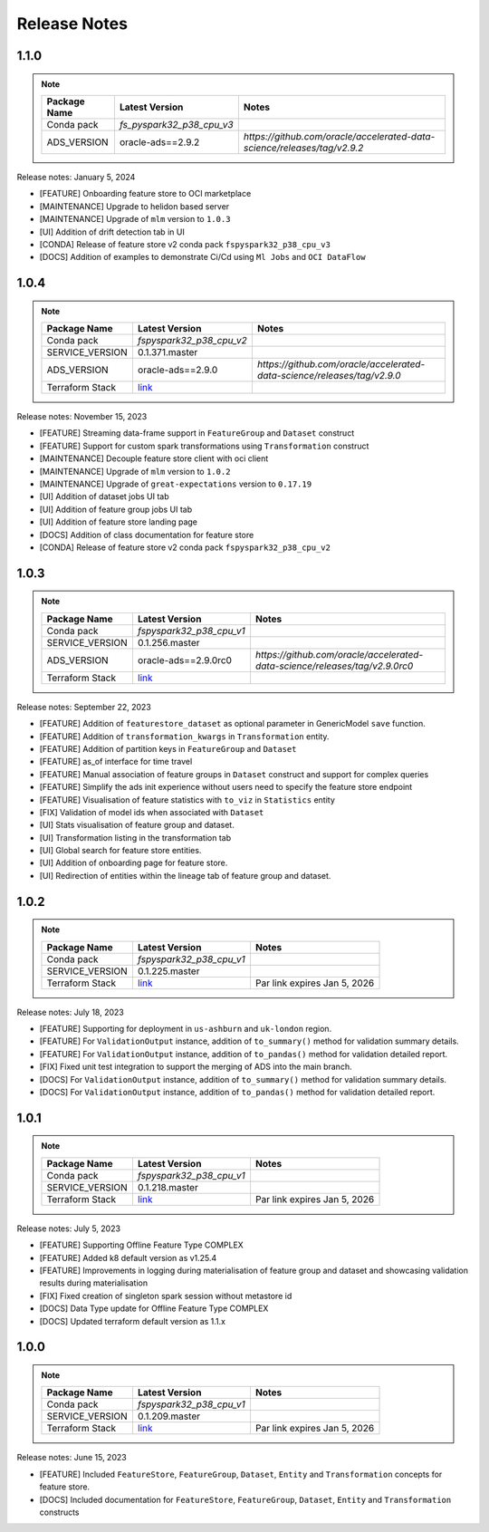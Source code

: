 .. _Release Notes:

=============
Release Notes
=============

1.1.0
-----
.. note::

    .. list-table::
      :header-rows: 1

      * - Package Name
        - Latest Version
        - Notes
      * - Conda pack
        - `fs_pyspark32_p38_cpu_v3`
        -
      * - ADS_VERSION
        - oracle-ads==2.9.2
        - `https://github.com/oracle/accelerated-data-science/releases/tag/v2.9.2`

Release notes: January 5, 2024

* [FEATURE] Onboarding feature store to OCI marketplace
* [MAINTENANCE] Upgrade to helidon based server
* [MAINTENANCE] Upgrade of ``mlm`` version to ``1.0.3``
* [UI] Addition of drift detection tab in UI
* [CONDA] Release of feature store v2 conda pack ``fspyspark32_p38_cpu_v3``
* [DOCS] Addition of examples to demonstrate Ci/Cd using ``Ml Jobs`` and ``OCI DataFlow``

1.0.4
-----
.. note::

    .. list-table::
      :header-rows: 1

      * - Package Name
        - Latest Version
        - Notes
      * - Conda pack
        - `fspyspark32_p38_cpu_v2`
        -
      * - SERVICE_VERSION
        - 0.1.371.master
        -
      * - ADS_VERSION
        - oracle-ads==2.9.0
        - `https://github.com/oracle/accelerated-data-science/releases/tag/v2.9.0`
      * - Terraform Stack
        - `link <https://objectstorage.us-ashburn-1.oraclecloud.com/p/vZogtXWwHqbkGLeqyKiqBmVxdbR4MK4nyOBqDsJNVE4sHGUY5KFi4T3mOFGA3FOy/n/idogsu2ylimg/b/oci-feature-store/o/beta/terraform/feature-store-terraform.zip>`__
        -


Release notes: November 15, 2023

* [FEATURE] Streaming data-frame support in ``FeatureGroup`` and ``Dataset`` construct
* [FEATURE] Support for custom spark transformations using ``Transformation``  construct
* [MAINTENANCE] Decouple feature store client with oci client
* [MAINTENANCE] Upgrade of ``mlm`` version to ``1.0.2``
* [MAINTENANCE] Upgrade of ``great-expectations`` version to ``0.17.19``
* [UI] Addition of dataset jobs UI tab
* [UI] Addition of feature group jobs UI tab
* [UI] Addition of feature store landing page
* [DOCS] Addition of class documentation for feature store
* [CONDA] Release of feature store v2 conda pack ``fspyspark32_p38_cpu_v2``

1.0.3
-----
.. note::

    .. list-table::
      :header-rows: 1

      * - Package Name
        - Latest Version
        - Notes
      * - Conda pack
        - `fspyspark32_p38_cpu_v1`
        -
      * - SERVICE_VERSION
        - 0.1.256.master
        -
      * - ADS_VERSION
        - oracle-ads==2.9.0rc0
        - `https://github.com/oracle/accelerated-data-science/releases/tag/v2.9.0rc0`
      * - Terraform Stack
        - `link <https://objectstorage.us-ashburn-1.oraclecloud.com/p/vZogtXWwHqbkGLeqyKiqBmVxdbR4MK4nyOBqDsJNVE4sHGUY5KFi4T3mOFGA3FOy/n/idogsu2ylimg/b/oci-feature-store/o/beta/terraform/feature-store-terraform.zip>`__
        -


Release notes: September 22, 2023

* [FEATURE] Addition of ``featurestore_dataset``  as optional parameter in GenericModel ``save`` function.
* [FEATURE] Addition of ``transformation_kwargs`` in ``Transformation`` entity.
* [FEATURE] Addition of partition keys in ``FeatureGroup`` and ``Dataset``
* [FEATURE] as_of interface for time travel
* [FEATURE] Manual association of feature groups in ``Dataset`` construct and support for complex queries
* [FEATURE] Simplify the ads init experience without users need to specify the feature store endpoint
* [FEATURE] Visualisation of feature statistics with ``to_viz`` in ``Statistics`` entity
* [FIX] Validation of model ids when associated with ``Dataset``
* [UI] Stats visualisation of feature group and dataset.
* [UI] Transformation listing in the transformation tab
* [UI] Global search for feature store entities.
* [UI] Addition of onboarding page for feature store.
* [UI] Redirection of entities within the lineage tab of feature group and dataset.

1.0.2
-----
.. note::

    .. list-table::
      :header-rows: 1

      * - Package Name
        - Latest Version
        - Notes
      * - Conda pack
        - `fspyspark32_p38_cpu_v1`
        -
      * - SERVICE_VERSION
        - 0.1.225.master
        -
      * - Terraform Stack
        - `link <https://objectstorage.us-ashburn-1.oraclecloud.com/p/vZogtXWwHqbkGLeqyKiqBmVxdbR4MK4nyOBqDsJNVE4sHGUY5KFi4T3mOFGA3FOy/n/idogsu2ylimg/b/oci-feature-store/o/beta/terraform/feature-store-terraform.zip>`__
        - Par link expires Jan 5, 2026

Release notes: July 18, 2023

* [FEATURE] Supporting for deployment in ``us-ashburn`` and ``uk-london`` region.
* [FEATURE] For ``ValidationOutput`` instance, addition of ``to_summary()`` method  for validation summary details.
* [FEATURE] For ``ValidationOutput`` instance, addition of ``to_pandas()`` method  for validation detailed report.
* [FIX] Fixed unit test integration to support the merging of ADS into the main branch.
* [DOCS] For ``ValidationOutput`` instance, addition of ``to_summary()`` method  for validation summary details.
* [DOCS] For ``ValidationOutput`` instance, addition of ``to_pandas()`` method  for validation detailed report.

1.0.1
-----

.. note::

    .. list-table::
      :header-rows: 1

      * - Package Name
        - Latest Version
        - Notes
      * - Conda pack
        - `fspyspark32_p38_cpu_v1`
        -
      * - SERVICE_VERSION
        - 0.1.218.master
        -
      * - Terraform Stack
        - `link <https://objectstorage.us-ashburn-1.oraclecloud.com/p/vZogtXWwHqbkGLeqyKiqBmVxdbR4MK4nyOBqDsJNVE4sHGUY5KFi4T3mOFGA3FOy/n/idogsu2ylimg/b/oci-feature-store/o/beta/terraform/feature-store-terraform.zip>`__
        - Par link expires Jan 5, 2026


Release notes: July 5, 2023

* [FEATURE] Supporting Offline Feature Type COMPLEX
* [FEATURE] Added k8 default version as v1.25.4
* [FEATURE] Improvements in logging during materialisation of feature group and dataset and showcasing validation results during materialisation
* [FIX] Fixed creation of singleton spark session without metastore id
* [DOCS] Data Type update for Offline Feature Type COMPLEX
* [DOCS] Updated terraform default version as 1.1.x

1.0.0
-----

.. note::

    .. list-table::
      :header-rows: 1

      * - Package Name
        - Latest Version
        - Notes
      * - Conda pack
        - `fspyspark32_p38_cpu_v1`
        -
      * - SERVICE_VERSION
        - 0.1.209.master
        -
      * - Terraform Stack
        - `link <https://objectstorage.us-ashburn-1.oraclecloud.com/p/vZogtXWwHqbkGLeqyKiqBmVxdbR4MK4nyOBqDsJNVE4sHGUY5KFi4T3mOFGA3FOy/n/idogsu2ylimg/b/oci-feature-store/o/beta/terraform/feature-store-terraform.zip>`__
        - Par link expires Jan 5, 2026

Release notes: June 15, 2023

* [FEATURE] Included ``FeatureStore``, ``FeatureGroup``, ``Dataset``, ``Entity`` and ``Transformation`` concepts for feature store.
* [DOCS] Included documentation for ``FeatureStore``, ``FeatureGroup``, ``Dataset``, ``Entity`` and ``Transformation`` constructs
